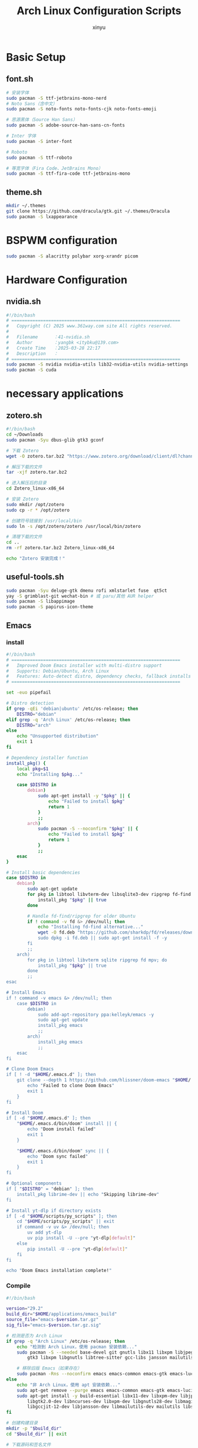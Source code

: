 #+TITLE: Arch Linux Configuration Scripts
#+AUTHOR: xinyu
#+OPTIONS: toc:2 num:nil
#+startup: show2levels
#+PROPERTY: header-args:sh :tangle yes :mkdirp yes :shebang "#!/bin/bash"

* Basic Setup
** basic.sh :noexport:
:PROPERTIES:
:header-args: :tangle 0-basic.sh
:description: Installs basic terminal tools and utilities
:dependencies: pacman
:END:

#+begin_src sh :tangle basic.sh
# 安装终端工具和窗口管理工具
sudo pacman -S zellij fzf zoxide eza waybar jq brightnessctl unrar unzip xdg-desktop-portal-wlr

# 安装自动化工具和开发工具
sudo pacman -S xdotool

# 安装Kitty终端shell集成
# curl -L https://sw.kovidgoyal.net/kitty/shell-integration/zsh | zsh
sudo pacman -S wmctrl
#+end_src
** font.sh

#+begin_src sh :tangle font.sh
# 安装字体
sudo pacman -S ttf-jetbrains-mono-nerd
# Noto Sans（含中文）
sudo pacman -S noto-fonts noto-fonts-cjk noto-fonts-emoji

# 思源黑体（Source Han Sans）
sudo pacman -S adobe-source-han-sans-cn-fonts

# Inter 字体
sudo pacman -S inter-font

# Roboto
sudo pacman -S ttf-roboto

# 等宽字体（Fira Code、JetBrains Mono）
sudo pacman -S ttf-fira-code ttf-jetbrains-mono
#+end_src
** theme.sh

#+begin_src sh :tangle theme.sh
mkdir ~/.themes
git clone https://github.com/dracula/gtk.git ~/.themes/Dracula
sudo pacman -S lxappearance
#+end_src
* BSPWM configuration
#+begin_src sh :tangle bspwm.sh
sudo pacman -S alacritty polybar xorg-xrandr picom
#+end_src
* Hardware Configuration
** bluetooth.sh :noexport:
:PROPERTIES:
:header-args: :tangle 1-bluetooth.sh
:description: Installs and enables Bluetooth support
:dependencies: pacman, systemd
:END:

#+begin_src sh :tangle bluetooth.sh
sudo pacman -S bluez bluez-utils blueman
sudo systemctl enable --now bluetooth.service
#+end_src
** nvidia.sh

#+begin_src sh :tangle nvidia.sh
#!/bin/bash
# ================================================================
#   Copyright (C) 2025 www.361way.com site All rights reserved.
#
#   Filename      ：41-nvidia.sh
#   Author        ：yangbk <itybku@139.com>
#   Create Time   ：2025-03-28 22:17
#   Description   ：
# ================================================================
sudo pacman -S nvidia nvidia-utils lib32-nvidia-utils nvidia-settings
sudo pacman -S cuda
#+end_src

* necessary applications
** applications.sh :noexport:
:PROPERTIES:
:header-args: :tangle 2-syncthing.sh
:description: Installs Syncthing for file synchronization
:dependencies: pacman
:END:

#+begin_src sh :tangle applications.sh
sudo pacman -S syncthing chromium
#+end_src
** zotero.sh

#+begin_src sh  :tangle zotero.sh
#!/bin/bash
cd ~/Downloads
sudo pacman -Syu dbus-glib gtk3 gconf

# 下载 Zotero
wget -O zotero.tar.bz2 "https://www.zotero.org/download/client/dl?channel=release&platform=linux-x86_64&version=7.0.15"

# 解压下载的文件
tar -xjf zotero.tar.bz2

# 进入解压后的目录
cd Zotero_linux-x86_64

# 安装 Zotero
sudo mkdir /opt/zotero
sudo cp -r * /opt/zotero

# 创建符号链接到 /usr/local/bin
sudo ln -s /opt/zotero/zotero /usr/local/bin/zotero

# 清理下载的文件
cd ..
rm -rf zotero.tar.bz2 Zotero_linux-x86_64

echo "Zotero 安装完成！"
#+end_src
** useful-tools.sh
#+begin_src sh :tangle useful-tools.sh
sudo pacman -Syu deluge-gtk dmenu rofi xmlstarlet fuse  qt5ct
yay -S grimblast-git wechat-bin # 或 paru/其他 AUR helper
sudo pacman -S libappimage
sudo pacman -S papirus-icon-theme
#+end_src
** Emacs
*** install
#+begin_src sh :tangle install-emacs.sh
#!/bin/bash
# ================================================================
#   Improved Doom Emacs installer with multi-distro support
#   Supports: Debian/Ubuntu, Arch Linux
#   Features: Auto-detect distro, dependency checks, fallback installs
# ================================================================

set -euo pipefail

# Distro detection
if grep -qEi 'debian|ubuntu' /etc/os-release; then
    DISTRO="debian"
elif grep -q 'Arch Linux' /etc/os-release; then
    DISTRO="arch"
else
    echo "Unsupported distribution"
    exit 1
fi

# Dependency installer function
install_pkg() {
    local pkg=$1
    echo "Installing $pkg..."

    case $DISTRO in
        debian)
            sudo apt-get install -y "$pkg" || {
                echo "Failed to install $pkg"
                return 1
            }
            ;;
        arch)
            sudo pacman -S --noconfirm "$pkg" || {
                echo "Failed to install $pkg"
                return 1
            }
            ;;
    esac
}

# Install basic dependencies
case $DISTRO in
    debian)
        sudo apt-get update
        for pkg in libtool libvterm-dev libsqlite3-dev ripgrep fd-find mpv; do
            install_pkg "$pkg" || true
        done

        # Handle fd-find/ripgrep for older Ubuntu
        if ! command -v fd &> /dev/null; then
            echo "Installing fd-find alternative..."
            wget -O fd.deb "https://github.com/sharkdp/fd/releases/download/v8.2.1/fd_8.2.1_amd64.d
            sudo dpkg -i fd.deb || sudo apt-get install -f -y
        fi
        ;;
    arch)
        for pkg in libtool libvterm sqlite ripgrep fd mpv; do
            install_pkg "$pkg" || true
        done
        ;;
esac

# Install Emacs
if ! command -v emacs &> /dev/null; then
    case $DISTRO in
        debian)
            sudo add-apt-repository ppa:kelleyk/emacs -y
            sudo apt-get update
            install_pkg emacs
            ;;
        arch)
            install_pkg emacs
            ;;
    esac
fi

# Clone Doom Emacs
if [ ! -d "$HOME/.emacs.d" ]; then
    git clone --depth 1 https://github.com/hlissner/doom-emacs "$HOME/.emacs.d" || {
        echo "Failed to clone Doom Emacs"
        exit 1
    }
fi

# Install Doom
if [ -d "$HOME/.emacs.d" ]; then
    "$HOME/.emacs.d/bin/doom" install || {
        echo "Doom install failed"
        exit 1
    }

    "$HOME/.emacs.d/bin/doom" sync || {
        echo "Doom sync failed"
        exit 1
    }
fi

# Optional components
if [ "$DISTRO" = "debian" ]; then
    install_pkg librime-dev || echo "Skipping librime-dev"
fi

# Install yt-dlp if directory exists
if [ -d "$HOME/scripts/py_scripts" ]; then
    cd "$HOME/scripts/py_scripts" || exit
    if command -v uv &> /dev/null; then
        uv add yt-dlp
        uv pip install -U --pre "yt-dlp[default]"
    else
        pip install -U --pre "yt-dlp[default]"
    fi
fi

echo "Doom Emacs installation complete!"

#+end_src
*** Compile
#+begin_src sh :tangle compile-emacs.sh
#!/bin/bash

version="29.2"
build_dir="$HOME/applications/emacs_build"
source_file="emacs-$version.tar.gz"
sig_file="emacs-$version.tar.gz.sig"

# 检测是否为 Arch Linux
if grep -q "Arch Linux" /etc/os-release; then
    echo "检测到 Arch Linux，使用 pacman 安装依赖..."
    sudo pacman -S --needed base-devel git gnutls libx11 libxpm libjpeg-turbo libpng libgif libtiff
        gtk3 libxpm libgnutls libtree-sitter gcc-libs jansson mailutils sqlite3

    # 移除旧版 Emacs（如果存在）
    sudo pacman -Rns --noconfirm emacs emacs-common emacs-gtk emacs-lucid
else
    echo "非 Arch Linux，使用 apt 安装依赖..."
    sudo apt-get remove --purge emacs emacs-common emacs-gtk emacs-lucid
    sudo apt-get install -y build-essential libx11-dev libxpm-dev libjpeg-dev libpng-dev libgif-dev
        libgtk2.0-dev libncurses-dev libxpm-dev libgnutls28-dev libmagickwand-dev libtree-sitter-de
        libgccjit-12-dev libjansson-dev libmailutils-dev mailutils libsqlite3-dev
fi

# 创建构建目录
mkdir -p "$build_dir"
cd "$build_dir" || exit

# 下载源码和签名文件
if [ ! -f "$source_file" ]; then
    wget -c "https://ftpmirror.gnu.org/emacs/$source_file"
fi

if [ ! -f "$sig_file" ]; then
    wget -c "https://ftpmirror.gnu.org/emacs/$sig_file"
fi

# 验证签名
gpg --keyserver keyserver.ubuntu.com --recv-keys 17E90D521672C04631B1183EE78DAE0F3115E06B
gpg --verify "$sig_file"

# 解压源码
if [ ! -d "emacs-$version" ]; then
    tar xvfz "$source_file"
fi

cd "emacs-$version" || exit

# 配置编译选项
./configure --with-native-compilation=aot \
            --with-tree-sitter \
            --with-gif \
            --with-png \
            --with-jpeg \
            --with-rsvg \
            --with-tiff \
            --with-x-toolkit=gtk \
            --with-json \
            --with-mailutils \
            --with-sound=alsa

# 编译并安装
make clean
make -j$(nproc)
sudo make install

# 验证安装
emacs --version
#+end_src
** keyd.sh :noexport:
:PROPERTIES:
:header-args: :tangle 4-keyd.sh
:description: Installs and configures keyd for keyboard remapping
:dependencies: git, make, systemd
:END:

#+begin_src sh :tangle keyd.sh
#!/usr/bin/env sh 

parent_path=$( cd "$(dirname "${BASH_SOURCE[0]}")" ; pwd -P )

REPO_URL="https://github.com/rvaiya/keyd.git"
TARGET_DIRECTORY="$APPLICATION_DIR/keyd/"
if [ -d "$TARGET_DIRECTORY" ]; then
    echo "目标目录 '$TARGET_DIRECTORY' 已存在，跳过克隆。"
else
    git clone "$REPO_URL" "$TARGET_DIRECTORY"
    cd $TARGET_DIRECTORY
    sudo systemctl enable keyd && sudo systemctl start keyd
    if [ ! -e "$HOME/.XCompose" ]; then
	ln /usr/local/share/keyd/keyd.compose $HOME/.XCompose
    fi
    sudo usermod -aG keyd $USER
fi

cd $TARGET_DIRECTORY
echo "Begining make ..."
make && sudo make install || exit 0
sudo systemctl enable --now keyd
sudo keyd reload
#+end_src
** WPS
#+begin_src sh :tangle wps.sh
# 安装依赖
sudo pacman -S base-devel git

# 克隆 AUR 仓库（选任一版本）
git clone https://aur.archlinux.org/wps-office.git       # 国际版
# git clone https://aur.archlinux.org/wps-office-cn.git    # 中文版

# 编译安装（进入对应目录）
cd wps-office* && makepkg -si

#+end_src
** Zathura pdf 查看工具
#+begin_src sh :tangle zathura-pdf.sh
sudo pacman -S zathura zathura-pdf-poppler
#$zathura your.pdf
#+end_src
** wemeet 腾讯会议
#+begin_src sh
yay -S wemeet-bin  # 或使用其他AUR助手如paru
#+end_src
** alacritty
#+begin_src sh :tangle install_alacritty.sh
#!/bin/bash

# Alacritty 编译安装脚本 for Arch Linux

set -e  # 出错时退出脚本

# 安装编译依赖
sudo pacman -S --needed --noconfirm \
    git \
    cmake \
    freetype2 \
    fontconfig \
    pkg-config \
    make \
    libxcb \
    libxkbcommon \
    python3

# 安装 Rust 工具链（如果尚未安装）
if ! command -v rustc &> /dev/null; then
    echo "安装 Rust 工具链..."
    curl --proto '=https' --tlsv1.2 -sSf https://sh.rustup.rs | sh -s -- -y
    source "$HOME/.cargo/env"
fi

mkdir -p ~/applications
# 克隆 Alacritty 源码
if [ ! -d "alacritty" ]; then
    git clone https://github.com/alacritty/alacritty.git ~/applications/alacritty
fi
cd ~/applications/alacritty

# 编译
echo "开始编译 Alacritty..."
cargo build --release

# 安装到系统
echo "安装到 /usr/local/bin/"
sudo cp target/release/alacritty /usr/local/bin/

# 可选：安装桌面文件
echo "安装桌面文件和图标..."
sudo cp extra/linux/Alacritty.desktop /usr/share/applications/
sudo mkdir -p /usr/share/pixmaps/
sudo cp extra/logo/alacritty-term.svg /usr/share/pixmaps/Alacritty.svg

# 可选：安装 terminfo
echo "安装 terminfo..."
sudo tic -xe alacritty,alacritty-direct extra/alacritty.info

# 可选：添加 shell 补全
echo "安装 shell 补全文件..."
mkdir -p "${HOME}/.bash_completion"
cp extra/completions/alacritty.bash "${HOME}/.bash_completion/"

echo "Alacritty 安装完成！"
echo "可以运行 'alacritty' 启动终端"

#+end_src
** nutshell
#+begin_src sh :tangle nutshell.sh
yay -S nutstore
#+end_src
* Developpement
** basic-developpement
#+begin_src sh :tangle developpement.sh

# basic
sudo pacman -S --needed git base-devel cmake make
git clone https://aur.archlinux.org/yay.git
cd yay
makepkg -si

sudo pacman -S qt5-base qt5-tools
# python
# sudo pacman -S uv
sudo pacman -S python-virtualenv
# sudo pacman -S pyenv
# Miniconda
yay -S miniconda3
sudo pacman -Syu gcc

#+end_src
** python
*** miniconda
#+begin_src sh :tangle miniconda.sh
wget https://repo.anaconda.com/miniconda/Miniconda3-latest-Linux-x86_64.sh
#+end_src
** latex
#+begin_src sh :tangle latex.sh
sudo pacman -S texlive-core texlive-bin texlive-latexextra  # 基础 LaTeX 环境
sudo pacman -S texlive-langchinese  # 如需中文支持
#+end_src
* Shell Configuration  
** zsh.sh :noexport:
:PROPERTIES:
:header-args: :tangle 5-zsh.sh
:description: Configures Zsh with plugins and themes
:dependencies: pacman, git, curl
:END:

#+begin_src sh :tangle zsh.sh
sudo pacman -S zsh starship
sudo chsh -s $(which zsh)
sh -c "$(curl -fsSL https://raw.githubusercontent.com/ohmyzsh/ohmyzsh/master/tools/install.sh)"
sudo pacman -S powerline-fonts
# 安装 zsh-autosuggestions
git clone https://github.com/zsh-users/zsh-autosuggestions ~/.oh-my-zsh/custom/plugins/zsh-autosuggestions

# 安装 zsh-syntax-highlighting
git clone https://github.com/zsh-users/zsh-syntax-highlighting ~/.oh-my-zsh/custom/plugins/zsh-syntax-highlighting
#+end_src

** rime.sh :noexport:
:PROPERTIES:
:header-args: :tangle 6-rime.sh
:description: Installs Rime input method
:dependencies: pacman
:END:

#+begin_src sh :tangle rime.sh
sudo pacman -S ibus ibus-rime
#+end_src

* Git Setup
** 10-git-repositories.sh :noexport:
:PROPERTIES:
:header-args: :tangle 10-git-repositories.sh
:description: Manages git repository synchronization
:dependencies: git, fzf
:END:

#+begin_src sh :tangle git-repositories.sh
#!/bin/bash
# ================================================================
#   Copyright (C) 2024 www.361way.com site All rights reserved.
#
#   Filename      ：git-repositories.sh
#   Author        ：yangbk <itybku@139.com>
#   Create Time   ：2024-12-21 00:07
#   Description   ：
# ================================================================

declare -A REPOS=(
    ["MyConf"]="git@github.com:gongshangzheng/MyConf.git $HOME/MyConf"
    ["vim_runtime"]="git@github.com:gongshangzheng/my_vim.git $HOME/.vim_runtime"
    ["rime-linux"]="git@github.com:gongshangzheng/my_rime.git $HOME/.config/ibus/rime"
    ["rime-mac"]="git@github.com:gongshangzheng/my_rime.git $HOME/Library/Rime"
    ["doom"]="git@github.com:gongshangzheng/emacs.git $HOME/.doom.d"
    ["my-emacs"]="git@github.com:gongshangzheng/my-emacs.d $HOME/.backup/my-emacs.d"
    ["blogs"]="git@github.com:gongshangzheng/gsai.git $HOME/blogs"
    ["org"]="git@github.com:gongshangzheng/Org.git $HOME/org"
)

function git_sync_repo() {
    local name=$1
    local repo_info=(${REPOS[$name]})
    local repo_url=${repo_info[0]}
    local repo_path=${repo_info[1]}

    if [ -d "$repo_path" ]; then
        cd $repo_path
        git add .
        git commit
        echo "Updating $name..."
        git -C "$repo_path" pull
    else
        echo "Cloning $name..."
        git clone "$repo_url" "$repo_path"
    fi
}

if [ ! -d "$HOME/.ssh" ]; then
    echo "ssh dir not exist, please generate ssh key first"
    exit 1
fi

# Get list of repo names
repo_names=(${!REPOS[@]})

# Let user select repos using fzf
selected_repos=($(printf '%s\n' "${repo_names[@]}" | fzf -m --prompt="Select repos to sync: "))

# Sync selected repos
for repo in "${selected_repos[@]}"; do
    git_sync_repo "$repo"
done
#+end_src
